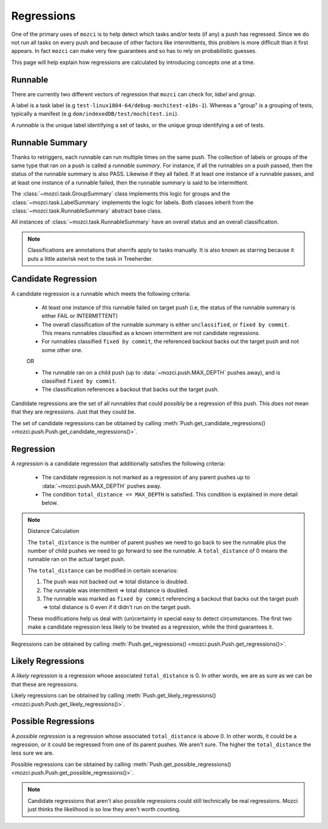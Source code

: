 Regressions
===========

One of the primary uses of ``mozci`` is to help detect which tasks and/or tests (if any) a push has
regressed. Since we do not run all tasks on every push and because of other factors like
intermittents, this problem is more difficult than it first appears. In fact ``mozci`` can make very
few guarantees and so has to rely on probabilistic guesses.

This page will help explain how regressions are calculated by introducing concepts one at a time.


Runnable
--------

There are currently two different vectors of regression that ``mozci`` can check for, *label* and
*group*.

A label is a task label (e.g ``test-linux1804-64/debug-mochitest-e10s-1``). Whereas a "group" is a
grouping of tests, typically a manifest (e.g ``dom/indexedDB/test/mochitest.ini``).

A *runnable* is the unique label identifying a set of tasks, or the unique group identifying a
set of tests.


Runnable Summary
----------------

Thanks to retriggers, each runnable can run multiple times on the same push. The collection of
labels or groups of the same type that ran on a push is called a *runnable summary*. For instance,
if all the runnables on a push passed, then the status of the runnable summary is also PASS.
Likewise if they all failed. If at least one instance of a runnable passes, and at least one
instance of a runnable failed, then the runnable summary is said to be intermittent.

The :class:`~mozci.task.GroupSummary` class implements this logic for groups and the
:class:`~mozci.task.LabelSummary` implements the logic for labels. Both classes inherit from the
:class:`~mozci.task.RunnableSummary` abstract base class.

All instances of :class:`~mozci.task.RunnableSummary` have an overall status and an overall classification.

.. note::

    Classifications are annotations that sherrifs apply to tasks manually. It is also known as
    starring because it puts a little asterisk next to the task in Treeherder.


Candidate Regression
--------------------

A candidate regression is a runnable which meets the following criteria:

    * At least one instance of this runnable failed on target push (i.e, the status of the runnable
      summary is either FAIL or INTERMITTENT)
    * The overall classification of the runnable summary is either ``unclassified``, or ``fixed by
      commit``.  This means runnables classified as a known intermittent are not candidate
      regressions.
    * For runnables classified ``fixed by commit``, the referenced backout backs out the target push
      and not some other one.

    OR

    * The runnable ran on a child push (up to :data:`~mozci.push.MAX_DEPTH` pushes away), and
      is classified ``fixed by commit``.
    * The classification references a backout that backs out the target push.


Candidate regressions are the set of all runnables that could possibly be a regression of this push.
This *does not* mean that they are regressions. Just that they could be.

The set of candidate regressions can be obtained by calling
:meth:`Push.get_candidate_regressions() <mozci.push.Push.get_candidate_regressions()>`.


Regression
----------

A *regression* is a candidate regression that additionally satisfies the following criteria:

    * The candidate regression is not marked as a regression of any parent pushes up
      to :data:`~mozci.push.MAX_DEPTH` pushes away.
    * The condition ``total_distance <= MAX_DEPTH`` is satisfied. This condition is explained in more detail below.

.. note:: Distance Calculation

    The ``total_distance`` is the number of parent pushes we need to go back to see the runnable plus
    the number of child pushes we need to go forward to see the runnable. A ``total_distance`` of 0
    means the runnable ran on the actual target push.

    The ``total_distance`` can be modified in certain scenarios:

    1. The push was not backed out => total distance is doubled.
    2. The runnable was intermittent => total distance is doubled.
    3. The runnable was marked as ``fixed by commit`` referencing a backout that backs out the
       target push => total distance is 0 even if it didn't run on the target push.

    These modifications help us deal with (un)certainty in special easy to detect circumstances. The
    first two make a candidate regression less likely to be treated as a regression, while the third
    guarantees it.

Regressions can be obtained by calling :meth:`Push.get_regressions()
<mozci.push.Push.get_regressions()>`.


Likely Regressions
------------------

A *likely regression* is a regression whose associated ``total_distance`` is 0.  In other words, we
are as sure as we can be that these are regressions.

Likely regressions can be obtained by calling :meth:`Push.get_likely_regressions()
<mozci.push.Push.get_likely_regressions()>`.


Possible Regressions
--------------------

A *possible regression* is a regression whose associated ``total_distance`` is above 0. In other
words, it could be a regression, or it could be regressed from one of its parent pushes. We aren't
sure. The higher the ``total_distance`` the less sure we are.

Possible regressions can be obtained by calling :meth:`Push.get_possible_regressions()
<mozci.push.Push.get_possible_regressions()>`.

.. note::

    Candidate regressions that aren't also possible regressions could still technically be real
    regressions. Mozci just thinks the likelihood is so low they aren't worth counting.
